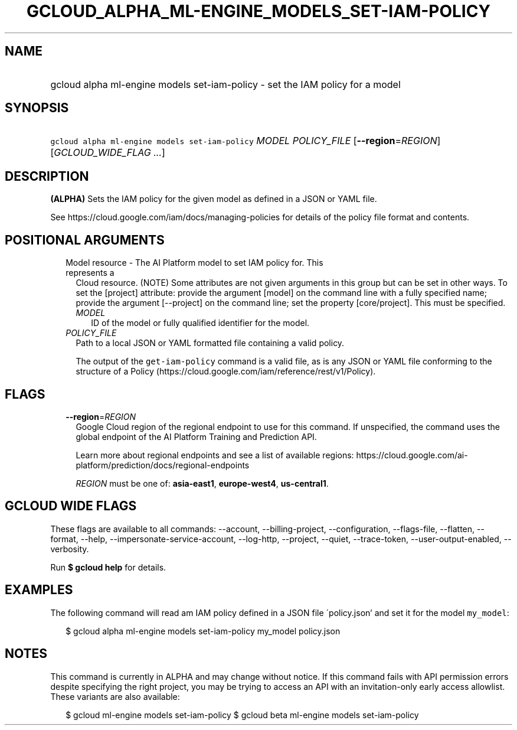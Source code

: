 
.TH "GCLOUD_ALPHA_ML\-ENGINE_MODELS_SET\-IAM\-POLICY" 1



.SH "NAME"
.HP
gcloud alpha ml\-engine models set\-iam\-policy \- set the IAM policy for a model



.SH "SYNOPSIS"
.HP
\f5gcloud alpha ml\-engine models set\-iam\-policy\fR \fIMODEL\fR \fIPOLICY_FILE\fR [\fB\-\-region\fR=\fIREGION\fR] [\fIGCLOUD_WIDE_FLAG\ ...\fR]



.SH "DESCRIPTION"

\fB(ALPHA)\fR Sets the IAM policy for the given model as defined in a JSON or
YAML file.

See https://cloud.google.com/iam/docs/managing\-policies for details of the
policy file format and contents.



.SH "POSITIONAL ARGUMENTS"

.RS 2m
.TP 2m

Model resource \- The AI Platform model to set IAM policy for. This represents a
Cloud resource. (NOTE) Some attributes are not given arguments in this group but
can be set in other ways. To set the [project] attribute: provide the argument
[model] on the command line with a fully specified name; provide the argument
[\-\-project] on the command line; set the property [core/project]. This must be
specified.

.RS 2m
.TP 2m
\fIMODEL\fR
ID of the model or fully qualified identifier for the model.

.RE
.sp
.TP 2m
\fIPOLICY_FILE\fR
Path to a local JSON or YAML formatted file containing a valid policy.

The output of the \f5get\-iam\-policy\fR command is a valid file, as is any JSON
or YAML file conforming to the structure of a Policy
(https://cloud.google.com/iam/reference/rest/v1/Policy).


.RE
.sp

.SH "FLAGS"

.RS 2m
.TP 2m
\fB\-\-region\fR=\fIREGION\fR
Google Cloud region of the regional endpoint to use for this command. If
unspecified, the command uses the global endpoint of the AI Platform Training
and Prediction API.

Learn more about regional endpoints and see a list of available regions:
https://cloud.google.com/ai\-platform/prediction/docs/regional\-endpoints

\fIREGION\fR must be one of: \fBasia\-east1\fR, \fBeurope\-west4\fR,
\fBus\-central1\fR.


.RE
.sp

.SH "GCLOUD WIDE FLAGS"

These flags are available to all commands: \-\-account, \-\-billing\-project,
\-\-configuration, \-\-flags\-file, \-\-flatten, \-\-format, \-\-help,
\-\-impersonate\-service\-account, \-\-log\-http, \-\-project, \-\-quiet,
\-\-trace\-token, \-\-user\-output\-enabled, \-\-verbosity.

Run \fB$ gcloud help\fR for details.



.SH "EXAMPLES"

The following command will read am IAM policy defined in a JSON file
\'policy.json' and set it for the model \f5my_model\fR:

.RS 2m
$ gcloud alpha ml\-engine models set\-iam\-policy my_model policy.json
.RE



.SH "NOTES"

This command is currently in ALPHA and may change without notice. If this
command fails with API permission errors despite specifying the right project,
you may be trying to access an API with an invitation\-only early access
allowlist. These variants are also available:

.RS 2m
$ gcloud ml\-engine models set\-iam\-policy
$ gcloud beta ml\-engine models set\-iam\-policy
.RE

